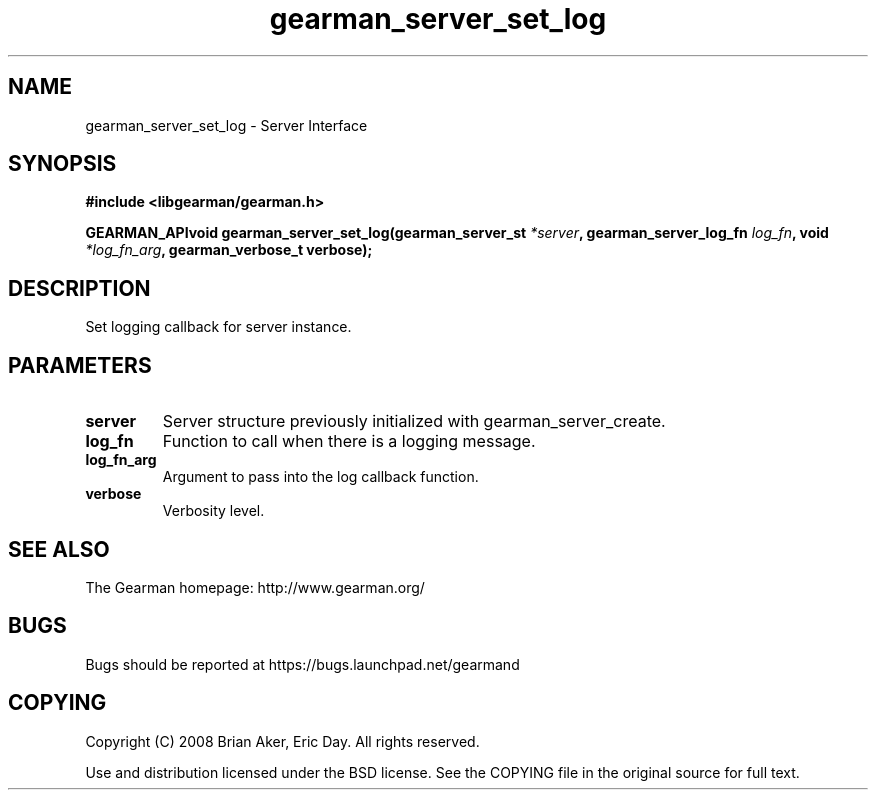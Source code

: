 .TH gearman_server_set_log 3 2009-07-02 "Gearman" "Gearman"
.SH NAME
gearman_server_set_log \- Server Interface
.SH SYNOPSIS
.B #include <libgearman/gearman.h>
.sp
.BI "GEARMAN_APIvoid gearman_server_set_log(gearman_server_st " *server ", gearman_server_log_fn " log_fn ", void " *log_fn_arg ", gearman_verbose_t verbose);"
.SH DESCRIPTION
Set logging callback for server instance.
.SH PARAMETERS
.TP
.BR server
Server structure previously initialized with
gearman_server_create.
.TP
.BR log_fn
Function to call when there is a logging message.
.TP
.BR log_fn_arg
Argument to pass into the log callback function.
.TP
.BR verbose
Verbosity level.
.SH "SEE ALSO"
The Gearman homepage: http://www.gearman.org/
.SH BUGS
Bugs should be reported at https://bugs.launchpad.net/gearmand
.SH COPYING
Copyright (C) 2008 Brian Aker, Eric Day. All rights reserved.

Use and distribution licensed under the BSD license. See the COPYING file in the original source for full text.
